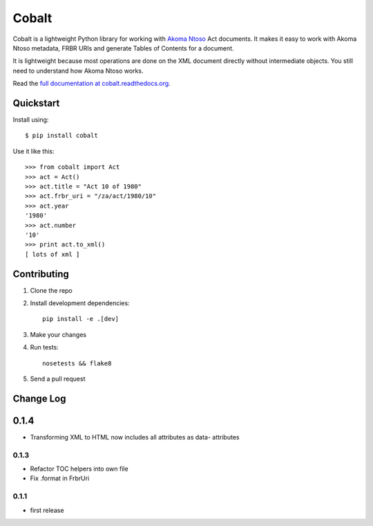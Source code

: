 Cobalt
======

.. image:: https://badge.fury.io/py/cobalt.svg
    :target: http://badge.fury.io/py/cobalt

.. image:: https://travis-ci.org/Code4SA/cobalt.svg
    :target: http://travis-ci.org/Code4SA/cobalt

Cobalt is a lightweight Python library for working with `Akoma Ntoso <http://www.akomantoso.org/>`_ Act documents.
It makes it easy to work with Akoma Ntoso metadata, FRBR URIs and generate Tables of Contents for a document.

It is lightweight because most operations are done on the XML document directly without intermediate
objects. You still need to understand how Akoma Ntoso works.

Read the `full documentation at cobalt.readthedocs.org <http://cobalt.readthedocs.org/en/latest/>`_.

Quickstart
----------

Install using::

    $ pip install cobalt

Use it like this::

    >>> from cobalt import Act
    >>> act = Act()
    >>> act.title = "Act 10 of 1980"
    >>> act.frbr_uri = "/za/act/1980/10"
    >>> act.year
    '1980'
    >>> act.number
    '10'
    >>> print act.to_xml()
    [ lots of xml ]

Contributing
------------

1. Clone the repo
2. Install development dependencies::

    pip install -e .[dev]

3. Make your changes
4. Run tests::

    nosetests && flake8

5. Send a pull request

Change Log
----------

0.1.4
-----

- Transforming XML to HTML now includes all attributes as data- attributes

0.1.3
.....

- Refactor TOC helpers into own file
- Fix .format in FrbrUri

0.1.1
.....

- first release
